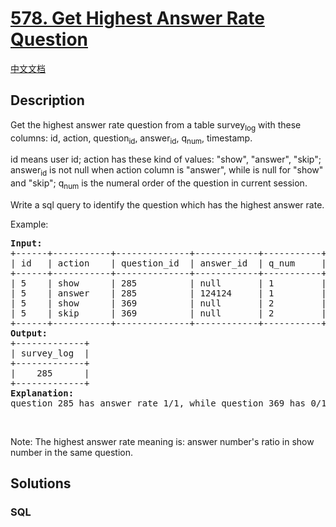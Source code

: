 * [[https://leetcode.com/problems/get-highest-answer-rate-question][578.
Get Highest Answer Rate Question]]
  :PROPERTIES:
  :CUSTOM_ID: get-highest-answer-rate-question
  :END:
[[./solution/0500-0599/0578.Get Highest Answer Rate Question/README.org][中文文档]]

** Description
   :PROPERTIES:
   :CUSTOM_ID: description
   :END:

#+begin_html
  <p>
#+end_html

Get the highest answer rate question from a table survey_log with these
columns: id, action, question_id, answer_id, q_num, timestamp.

#+begin_html
  </p>
#+end_html

#+begin_html
  <p>
#+end_html

id means user id; action has these kind of values: "show", "answer",
"skip"; answer_id is not null when action column is "answer", while is
null for "show" and "skip"; q_num is the numeral order of the question
in current session.

#+begin_html
  </p>
#+end_html

#+begin_html
  <p>
#+end_html

Write a sql query to identify the question which has the highest answer
rate.

#+begin_html
  </p>
#+end_html

#+begin_html
  <p>
#+end_html

Example:

#+begin_html
  </p>
#+end_html

#+begin_html
  <pre>
  <b>Input:</b>
  +------+-----------+--------------+------------+-----------+------------+
  | id   | action    | question_id  | answer_id  | q_num     | timestamp  |
  +------+-----------+--------------+------------+-----------+------------+
  | 5    | show      | 285          | null       | 1         | 123        |
  | 5    | answer    | 285          | 124124     | 1         | 124        |
  | 5    | show      | 369          | null       | 2         | 125        |
  | 5    | skip      | 369          | null       | 2         | 126        |
  +------+-----------+--------------+------------+-----------+------------+
  <b>Output:</b>
  +-------------+
  | survey_log  |
  +-------------+
  |    285      |
  +-------------+
  <b>Explanation:</b>
  question 285 has answer rate 1/1, while question 369 has 0/1 answer rate, so output 285.
  </pre>
#+end_html

#+begin_html
  <p>
#+end_html

 

#+begin_html
  </p>
#+end_html

#+begin_html
  <p>
#+end_html

Note: The highest answer rate meaning is: answer number's ratio in show
number in the same question.

#+begin_html
  </p>
#+end_html

** Solutions
   :PROPERTIES:
   :CUSTOM_ID: solutions
   :END:

#+begin_html
  <!-- tabs:start -->
#+end_html

*** *SQL*
    :PROPERTIES:
    :CUSTOM_ID: sql
    :END:
#+begin_src sql
#+end_src

#+begin_html
  <!-- tabs:end -->
#+end_html
